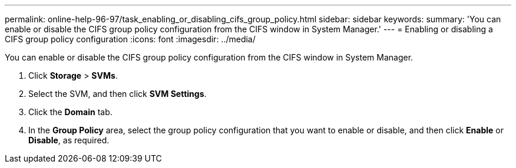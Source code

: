 ---
permalink: online-help-96-97/task_enabling_or_disabling_cifs_group_policy.html
sidebar: sidebar
keywords: 
summary: 'You can enable or disable the CIFS group policy configuration from the CIFS window in System Manager.'
---
= Enabling or disabling a CIFS group policy configuration
:icons: font
:imagesdir: ../media/

[.lead]
You can enable or disable the CIFS group policy configuration from the CIFS window in System Manager.

. Click *Storage* > *SVMs*.
. Select the SVM, and then click *SVM Settings*.
. Click the *Domain* tab.
. In the *Group Policy* area, select the group policy configuration that you want to enable or disable, and then click *Enable* or *Disable*, as required.

